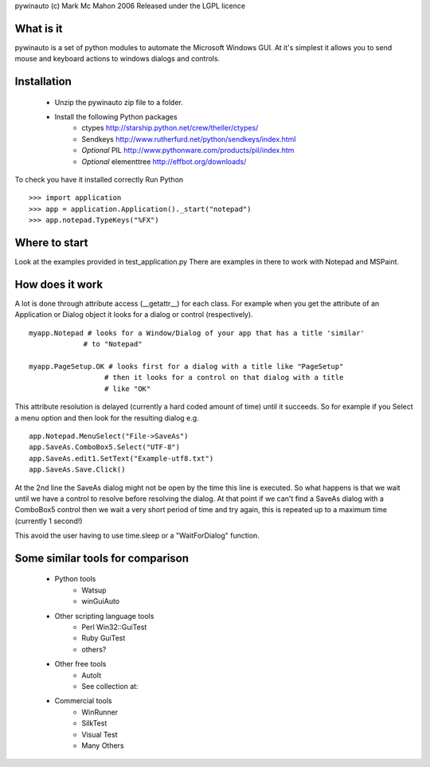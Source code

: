 pywinauto 
(c) Mark Mc Mahon 2006 
Released under the LGPL licence


What is it
----------
pywinauto is a set of python modules to automate the Microsoft Windows GUI. 
At it's simplest it allows you to send mouse and keyboard actions to windows 
dialogs and controls.


Installation
------------
 - Unzip the pywinauto zip file to a folder.
 - Install the following Python packages
    - ctypes       http://starship.python.net/crew/theller/ctypes/
    - Sendkeys     http://www.rutherfurd.net/python/sendkeys/index.html
    - *Optional* PIL          http://www.pythonware.com/products/pil/index.htm
    - *Optional* elementtree  http://effbot.org/downloads/

To check you have it installed correctly
Run Python ::

  >>> import application
  >>> app = application.Application()._start("notepad")
  >>> app.notepad.TypeKeys("%FX") 


Where to start
--------------
Look at the examples provided in test_application.py
There are examples in there to work with Notepad and MSPaint.


How does it work
----------------
A lot is done through attribute access (__getattr__) for each class. For example
when you get the attribute of an Application or Dialog object it looks for a 
dialog or control (respectively).

::

 myapp.Notepad # looks for a Window/Dialog of your app that has a title 'similar'
              # to "Notepad"
              
 myapp.PageSetup.OK # looks first for a dialog with a title like "PageSetup"
                   # then it looks for a control on that dialog with a title
                   # like "OK"
                   
This attribute resolution is delayed (currently a hard coded amount of time) until
it succeeds. So for example if you Select a menu option and then look for the
resulting dialog e.g. ::

  app.Notepad.MenuSelect("File->SaveAs")
  app.SaveAs.ComboBox5.Select("UTF-8")
  app.SaveAs.edit1.SetText("Example-utf8.txt")
  app.SaveAs.Save.Click()
 
At the 2nd line the SaveAs dialog might not be open by the time this line is
executed. So what happens is that we wait until we have a control to resolve 
before resolving the dialog. At that point if we can't find a SaveAs dialog with
a ComboBox5 control then we wait a very short period of time and try again, 
this is repeated up to a maximum time (currently 1 second!)

This avoid the user having to use time.sleep or a "WaitForDialog" function.


Some similar tools for comparison
---------------------------------
 * Python tools
    - Watsup
    - winGuiAuto

 * Other scripting language tools
    - Perl Win32::GuiTest
    - Ruby GuiTest
    - others?

 * Other free tools
    - AutoIt
    - See collection at: 

 * Commercial tools
    - WinRunner
    - SilkTest
    - Visual Test
    - Many Others